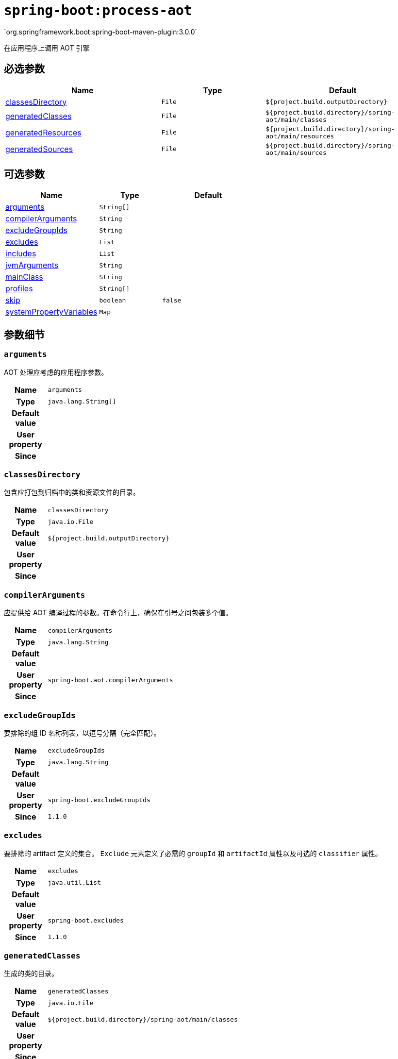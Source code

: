 

[[goals-process-aot]]
= `spring-boot:process-aot`
`org.springframework.boot:spring-boot-maven-plugin:3.0.0`

在应用程序上调用 AOT 引擎


[[goals-process-aot-parameters-required]]
== 必选参数
[cols="3,2,3"]
|===
| Name | Type | Default

| <<goals-process-aot-parameters-details-classesDirectory,classesDirectory>>
| `File`
| `${project.build.outputDirectory}`

| <<goals-process-aot-parameters-details-generatedClasses,generatedClasses>>
| `File`
| `${project.build.directory}/spring-aot/main/classes`

| <<goals-process-aot-parameters-details-generatedResources,generatedResources>>
| `File`
| `${project.build.directory}/spring-aot/main/resources`

| <<goals-process-aot-parameters-details-generatedSources,generatedSources>>
| `File`
| `${project.build.directory}/spring-aot/main/sources`

|===


[[goals-process-aot-parameters-optional]]
== 可选参数
[cols="3,2,3"]
|===
| Name | Type | Default

| <<goals-process-aot-parameters-details-arguments,arguments>>
| `String[]`
|

| <<goals-process-aot-parameters-details-compilerArguments,compilerArguments>>
| `String`
|

| <<goals-process-aot-parameters-details-excludeGroupIds,excludeGroupIds>>
| `String`
|

| <<goals-process-aot-parameters-details-excludes,excludes>>
| `List`
|

| <<goals-process-aot-parameters-details-includes,includes>>
| `List`
|

| <<goals-process-aot-parameters-details-jvmArguments,jvmArguments>>
| `String`
|

| <<goals-process-aot-parameters-details-mainClass,mainClass>>
| `String`
|

| <<goals-process-aot-parameters-details-profiles,profiles>>
| `String[]`
|

| <<goals-process-aot-parameters-details-skip,skip>>
| `boolean`
| `false`

| <<goals-process-aot-parameters-details-systemPropertyVariables,systemPropertyVariables>>
| `Map`
|

|===


[[goals-process-aot-parameters-details]]
== 参数细节


[[goals-process-aot-parameters-details-arguments]]
=== `arguments`
AOT 处理应考虑的应用程序参数。

[cols="10h,90"]
|===

| Name
| `arguments`

| Type
| `java.lang.String[]`

| Default value
|

| User property
|

| Since
|

|===


[[goals-process-aot-parameters-details-classesDirectory]]
=== `classesDirectory`
包含应打包到归档中的类和资源文件的目录。

[cols="10h,90"]
|===

| Name
| `classesDirectory`

| Type
| `java.io.File`

| Default value
| `${project.build.outputDirectory}`

| User property
|

| Since
|

|===


[[goals-process-aot-parameters-details-compilerArguments]]
=== `compilerArguments`
应提供给 AOT 编译过程的参数。在命令行上，确保在引号之间包装多个值。

[cols="10h,90"]
|===

| Name
| `compilerArguments`

| Type
| `java.lang.String`

| Default value
|

| User property
| ``spring-boot.aot.compilerArguments``

| Since
|

|===


[[goals-process-aot-parameters-details-excludeGroupIds]]
=== `excludeGroupIds`
要排除的组 ID 名称列表，以逗号分隔（完全匹配）。

[cols="10h,90"]
|===

| Name
| `excludeGroupIds`

| Type
| `java.lang.String`

| Default value
|

| User property
| ``spring-boot.excludeGroupIds``

| Since
| `1.1.0`

|===


[[goals-process-aot-parameters-details-excludes]]
=== `excludes`
要排除的 artifact 定义的集合。 `Exclude` 元素定义了必需的 `groupId` 和 `artifactId` 属性以及可选的 `classifier` 属性。

[cols="10h,90"]
|===

| Name
| `excludes`

| Type
| `java.util.List`

| Default value
|

| User property
| ``spring-boot.excludes``

| Since
| `1.1.0`

|===


[[goals-process-aot-parameters-details-generatedClasses]]
=== `generatedClasses`
生成的类的目录。

[cols="10h,90"]
|===

| Name
| `generatedClasses`

| Type
| `java.io.File`

| Default value
| `${project.build.directory}/spring-aot/main/classes`

| User property
|

| Since
|

|===


[[goals-process-aot-parameters-details-generatedResources]]
=== `generatedResources`
生成的资源的目录。

[cols="10h,90"]
|===

| Name
| `generatedResources`

| Type
| `java.io.File`

| Default value
| `${project.build.directory}/spring-aot/main/resources`

| User property
|

| Since
|

|===


[[goals-process-aot-parameters-details-generatedSources]]
=== `generatedSources`
包含生成的源的目录。

[cols="10h,90"]
|===

| Name
| `generatedSources`

| Type
| `java.io.File`

| Default value
| `${project.build.directory}/spring-aot/main/sources`

| User property
|

| Since
|

|===


[[goals-process-aot-parameters-details-includes]]
=== `includes`
要包括的 artifact 定义的集合。`Include` 元素定义必需的 `groupId` 和 `artifactId` 属性，以及可选的强制性 `groupId` 和 `artifactId` 属性以及可选的 `classifier` 属性。

[cols="10h,90"]
|===

| Name
| `includes`

| Type
| `java.util.List`

| Default value
|

| User property
| ``spring-boot.includes``

| Since
| `1.2.0`

|===


[[goals-process-aot-parameters-details-jvmArguments]]
=== `jvmArguments`
应与 AOT 进程关联的 JVM 参数。在命令行上，确保在引号之间包装多个值。

[cols="10h,90"]
|===

| Name
| `jvmArguments`

| Type
| `java.lang.String`

| Default value
|

| User property
| ``spring-boot.aot.jvmArguments``

| Since
|

|===


[[goals-process-aot-parameters-details-mainClass]]
=== `mainClass`
要用作 AOT 进程源的主类的名称。如果未指定，将使用找到的第一个包含 'main'  方法的编译类。

[cols="10h,90"]
|===

| Name
| `mainClass`

| Type
| `java.lang.String`

| Default value
|

| User property
| ``spring-boot.aot.main-class``

| Since
|

|===


[[goals-process-aot-parameters-details-profiles]]
=== `profiles`
Spring profiles to take into account for AOT processing.

[cols="10h,90"]
|===

| Name
| `profiles`

| Type
| `java.lang.String[]`

| Default value
|

| User property
|

| Since
|

|===


[[goals-process-aot-parameters-details-skip]]
=== `skip`
跳过执行

[cols="10h,90"]
|===

| Name
| `skip`

| Type
| `boolean`

| Default value
| `false`

| User property
| ``spring-boot.aot.skip``

| Since
|

|===


[[goals-process-aot-parameters-details-systemPropertyVariables]]
=== `systemPropertyVariables`
要传递给 AOT 进程的 JVM 系统属性列表。

[cols="10h,90"]
|===

| Name
| `systemPropertyVariables`

| Type
| `java.util.Map`

| Default value
|

| User property
|

| Since
|

|===
